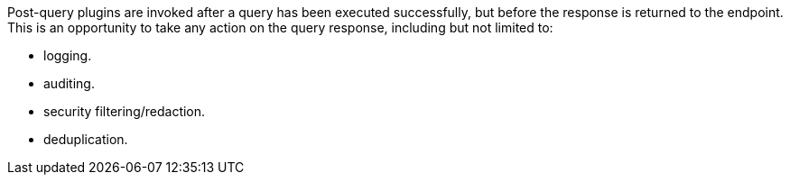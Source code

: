 :type: pluginIntro
:status: published
:title: Post-Query Plugins
:link: _post_query_plugins
:summary: Perform any changes to a response after query completes.
:plugintypes: postquery
:order: 08

((Post-query plugins)) are invoked after a query has been executed successfully, but before the response is returned to the endpoint.
This is an opportunity to take any action on the query response, including but not limited to:

* logging.
* auditing.
* security filtering/redaction.
* deduplication.
